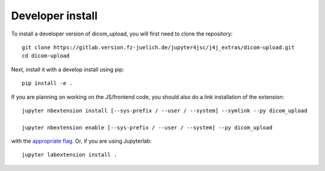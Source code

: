 
Developer install
=================


To install a developer version of dicom_upload, you will first need to clone
the repository::

    git clone https://gitlab.version.fz-juelich.de/jupyter4jsc/j4j_extras/dicom-upload.git
    cd dicom-upload

Next, install it with a develop install using pip::

    pip install -e .


If you are planning on working on the JS/frontend code, you should also do
a link installation of the extension::

    jupyter nbextension install [--sys-prefix / --user / --system] --symlink --py dicom_upload

    jupyter nbextension enable [--sys-prefix / --user / --system] --py dicom_upload

with the `appropriate flag`_. Or, if you are using Jupyterlab::

    jupyter labextension install .


.. links

.. _`appropriate flag`: https://jupyter-notebook.readthedocs.io/en/stable/extending/frontend_extensions.html#installing-and-enabling-extensions
